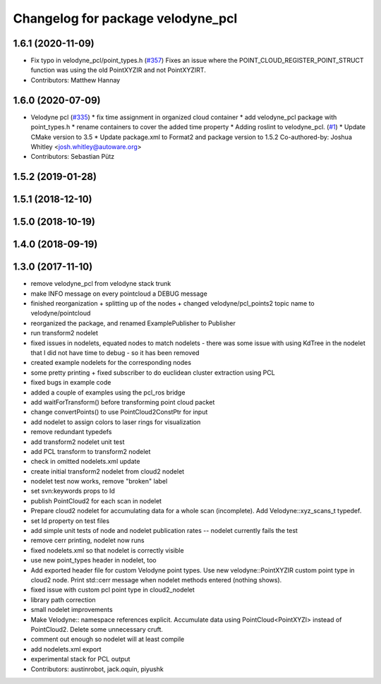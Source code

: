 ^^^^^^^^^^^^^^^^^^^^^^^^^^^^^^^^^^
Changelog for package velodyne_pcl
^^^^^^^^^^^^^^^^^^^^^^^^^^^^^^^^^^

1.6.1 (2020-11-09)
------------------
* Fix typo in velodyne_pcl/point_types.h (`#357 <https://github.com/ros-drivers/velodyne/issues/357>`_)
  Fixes an issue where the POINT_CLOUD_REGISTER_POINT_STRUCT function was using the old PointXYZIR and not PointXYZIRT.
* Contributors: Matthew Hannay

1.6.0 (2020-07-09)
------------------
* Velodyne pcl (`#335 <https://github.com/ros-drivers/velodyne/issues/335>`_)
  * fix time assignment in organized cloud container
  * add velodyne_pcl package with point_types.h
  * rename containers to cover the added time property
  * Adding roslint to velodyne_pcl. (`#1 <https://github.com/ros-drivers/velodyne/issues/1>`_)
  * Update CMake version to 3.5
  * Update package.xml to Format2 and package version to 1.5.2
  Co-authored-by: Joshua Whitley <josh.whitley@autoware.org>
* Contributors: Sebastian Pütz

1.5.2 (2019-01-28)
------------------

1.5.1 (2018-12-10)
------------------

1.5.0 (2018-10-19)
------------------

1.4.0 (2018-09-19)
------------------

1.3.0 (2017-11-10)
------------------
* remove velodyne_pcl from velodyne stack trunk
* make INFO message on every pointcloud a DEBUG message
* finished reorganization + splitting up of the nodes + changed velodyne/pcl_points2 topic name to velodyne/pointcloud
* reorganized the package, and renamed ExamplePublisher to Publisher
* run transform2 nodelet
* fixed issues in nodelets, equated nodes to match nodelets - there was some issue with using KdTree in the nodelet that I did not have time to debug - so it has been removed
* created example nodelets for the corresponding nodes
* some pretty printing + fixed subscriber to do euclidean cluster extraction using PCL
* fixed bugs in example code
* added a couple of examples using the pcl_ros bridge
* add waitForTransform() before transforming point cloud packet
* change convertPoints() to use PointCloud2ConstPtr for input
* add nodelet to assign colors to laser rings for visualization
* remove redundant typedefs
* add transform2 nodelet unit test
* add PCL transform to transform2 nodelet
* check in omitted nodelets.xml update
* create initial transform2 nodelet from cloud2 nodelet
* nodelet test now works, remove "broken" label
* set svn:keywords props to Id
* publish PointCloud2 for each scan in nodelet
* Prepare cloud2 nodelet for accumulating data for a whole scan (incomplete).
  Add Velodyne::xyz_scans_t typedef.
* set Id property on test files
* add simple unit tests of node and nodelet publication
  rates -- nodelet currently fails the test
* remove cerr printing, nodelet now runs
* fixed nodelets.xml so that nodelet is correctly visible
* use new point_types header in nodelet, too
* Add exported header file for custom Velodyne point types.
  Use new velodyne::PointXYZIR custom point type in cloud2 node.
  Print std::cerr message when nodelet methods entered (nothing shows).
* fixed issue with custom pcl point type in cloud2_nodelet
* library path correction
* small nodelet improvements
* Make Velodyne:: namespace references explicit.
  Accumulate data using PointCloud<PointXYZI> instead of PointCloud2.
  Delete some unnecessary cruft.
* comment out enough so nodelet will at least compile
* add nodelets.xml export
* experimental stack for PCL output
* Contributors: austinrobot, jack.oquin, piyushk
